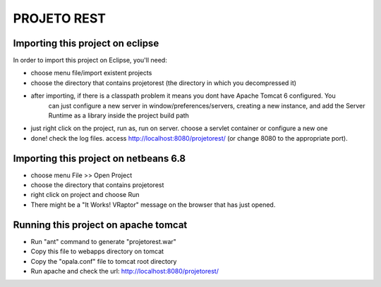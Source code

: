 PROJETO REST
============

Importing this project on eclipse
---------------------------------

In order to import this project on Eclipse, you'll need:

- choose menu file/import existent projects
- choose the directory that contains projetorest (the directory in which you decompressed it)
- after importing, if there is  a classpath problem it means you dont have Apache Tomcat 6 configured. You
     can just configure a new server in window/preferences/servers, creating a new instance, and add the Server Runtime
     as a library inside the project build path
- just right click on the project, run as, run on server. choose a servlet container or configure a new one
- done! check the log files. access http://localhost:8080/projetorest/ (or change 8080 to the appropriate port).

Importing this project on netbeans 6.8
--------------------------------------

- choose menu File >> Open Project
- choose the directory that contains projetorest
- right click on project and choose Run
- There might be a "It Works! VRaptor" message on the browser that has just opened. 

Running this project on apache tomcat
-------------------------------------

- Run "ant" command to generate "projetorest.war"
- Copy this file to webapps directory on tomcat
- Copy the "opala.conf" file to tomcat root directory
- Run apache and check the url: http://localhost:8080/projetorest/

